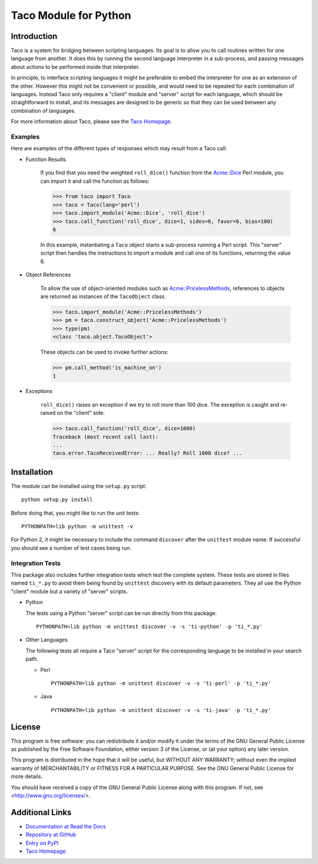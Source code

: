Taco Module for Python
======================

Introduction
------------

.. starttacointro

Taco is a system for bridging between scripting languages.
Its goal is to allow you to call routines written for one language from
another.
It does this by running the second language interpreter in a sub-process,
and passing messages about actions to be performed inside that interpreter.

In principle, to interface scripting languages it might be preferable
to embed the interpreter for one as an extension of the other.
However this might not be convenient or possible,
and would need to be repeated for each combination of languages.
Instead Taco only requires a "client" module and "server" script
for each language, which should be straightforward to install,
and its messages are designed to be generic so that they
can be used between any combination of languages.

For more information about Taco, please see the
`Taco Homepage`_.

.. _`Taco Homepage`: http://grahambell.github.io/taco/

.. endtacointro

Examples
~~~~~~~~

Here are examples of the different types of responses
which may result from a Taco call:

.. starttacoreturn

* Function Results

    If you find that you need the weighted ``roll_dice()``
    function from the `Acme::Dice`_ Perl module,
    you can import it and call the function as follows:

    >>> from taco import Taco
    >>> taco = Taco(lang='perl')
    >>> taco.import_module('Acme::Dice', 'roll_dice')
    >>> taco.call_function('roll_dice', dice=1, sides=6, favor=6, bias=100)
    6

    In this example, instantiating a ``Taco`` object starts a
    sub-process running a Perl script.
    This "server" script then handles the instructions to
    import a module and call one of its functions,
    returning the value 6.

* Object References

    To allow the use of object-oriented modules such as
    `Acme::PricelessMethods`_,
    references to objects are returned
    as instances of the ``TacoObject`` class.

    >>> taco.import_module('Acme::PricelessMethods')
    >>> pm = taco.construct_object('Acme::PricelessMethods')
    >>> type(pm)
    <class 'taco.object.TacoObject'>

    These objects can be used to invoke further actions:

    >>> pm.call_method('is_machine_on')
    1

* Exceptions

    ``roll_dice()`` raises an exception if we try to roll more than 100 dice.
    The exception is caught and re-raised on the "client" side:

    >>> taco.call_function('roll_dice', dice=1000)
    Traceback (most recent call last):
    ...
    taco.error.TacoReceivedError: ... Really? Roll 1000 dice? ...

.. _Acme::Dice: http://search.cpan.org/perldoc?Acme::Dice

.. _Acme::PricelessMethods: http://search.cpan.org/perldoc?Acme::PricelessMethods

.. endtacoreturn

.. starttacoinstall

Installation
------------

.. highlight:: bash

The module can be installed using the ``setup.py`` script::

    python setup.py install

Before doing that, you might like to run the unit tests::

    PYTHONPATH=lib python -m unittest -v

For Python 2, it might be necessary to include the command ``discover``
after the ``unittest`` module name.
If successful you should see a number of test cases being run.

Integration Tests
~~~~~~~~~~~~~~~~~

This package also includes further integration tests which test
the complete system.
These tests are stored in files named ``ti_*.py`` to avoid them
being found by ``unittest`` discovery with its default
parameters.
They all use the Python "client" module but a variety
of "server" scripts.

* Python

  The tests using a Python "server" script can be run directly from this
  package::

    PYTHONPATH=lib python -m unittest discover -v -s 'ti-python' -p 'ti_*.py'

* Other Languages

  The following tests all require a Taco "server" script for the
  corresponding language to be installed in your search path.

  * Perl ::

      PYTHONPATH=lib python -m unittest discover -v -s 'ti-perl' -p 'ti_*.py'

  * Java ::

      PYTHONPATH=lib python -m unittest discover -v -s 'ti-java' -p 'ti_*.py'

.. endtacoinstall

License
-------

This program is free software: you can redistribute it and/or modify
it under the terms of the GNU General Public License as published by
the Free Software Foundation, either version 3 of the License, or
(at your option) any later version.

This program is distributed in the hope that it will be useful,
but WITHOUT ANY WARRANTY; without even the implied warranty of
MERCHANTABILITY or FITNESS FOR A PARTICULAR PURPOSE.  See the
GNU General Public License for more details.

You should have received a copy of the GNU General Public License
along with this program.  If not, see <http://www.gnu.org/licenses/>.

Additional Links
----------------

* `Documentation at Read the Docs <http://taco-module-for-python.readthedocs.io/en/latest/>`_
* `Repository at GitHub <https://github.com/grahambell/taco-python>`_
* `Entry on PyPI <https://pypi.python.org/pypi/taco>`_
* `Taco Homepage`_
